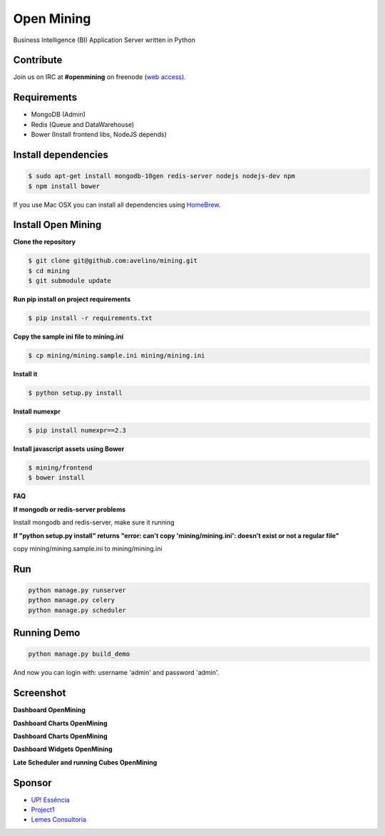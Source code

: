 Open Mining
===========

.. image:: https://raw.githubusercontent.com/mining/frontend/master/assets/image/openmining.io.png
    :alt: OpenMining

.. image:: https://travis-ci.org/avelino/mining.png?branch=master
    :target: https://travis-ci.org/avelino/mining
    :alt: Build Status - Travis CI

Business Intelligence (BI) Application Server written in Python 


Contribute
----------

Join us on IRC at **#openmining** on freenode (`web access <http://webchat.freenode.net/?channels=openmining>`_).


Requirements
------------

* MongoDB (Admin)
* Redis (Queue and DataWarehouse)
* Bower (Install frontend libs, NodeJS depends)


Install dependencies
-------

.. code:: bash
    
    $ sudo apt-get install mongodb-10gen redis-server nodejs nodejs-dev npm
    $ npm install bower


If you use Mac OSX you can install all dependencies using `HomeBrew <http://brew.sh/>`_.


Install Open Mining
-------

**Clone the repository**

.. code:: bash

    $ git clone git@github.com:avelino/mining.git
    $ cd mining
    $ git submodule update

**Run pip install on project requirements**

.. code:: bash

    $ pip install -r requirements.txt

**Copy the sample ini file to mining.ini**

.. code:: bash

    $ cp mining/mining.sample.ini mining/mining.ini    

**Install it**

.. code:: bash

    $ python setup.py install

**Install numexpr**

.. code:: bash

    $ pip install numexpr==2.3

**Install javascript assets using Bower**

.. code:: bash

    $ mining/frontend
    $ bower install

**FAQ**

**If mongodb or redis-server problems**

Install mongodb and redis-server, make sure it running

**If "python setup.py install" returns "error: can't copy 'mining/mining.ini': doesn't exist or not a regular file"**

copy mining/mining.sample.ini to mining/mining.ini


Run
---

.. code:: bash

    python manage.py runserver
    python manage.py celery
    python manage.py scheduler


Running Demo
------------

.. code:: bash

    python manage.py build_demo


And now you can login with: username 'admin' and password 'admin'.

Screenshot
----------

**Dashboard OpenMining**

.. image:: https://raw.github.com/avelino/mining/master/docs/docs/img/dashboard-openmining_new.png
    :alt: Dashboard OpenMining

**Dashboard Charts OpenMining**

.. image:: https://raw.github.com/avelino/mining/master/docs/docs/img/charts-openmining_new.png
    :alt: Dashboard Charts OpenMining

**Dashboard Charts OpenMining**

.. image:: https://raw.github.com/avelino/mining/master/docs/docs/img/charts2-openmining_new.png
    :alt: Dashboard Charts OpenMining

**Dashboard Widgets OpenMining**

.. image:: https://raw.github.com/avelino/mining/master/docs/docs/img/widgets-openmining_new.png
    :alt: Dashboard Widgets OpenMining


**Late Scheduler and running Cubes OpenMining**

.. image:: https://raw.github.com/avelino/mining/master/docs/docs/img/late-scheduler-openmining_new.png
    :alt: Late Scheduler and running Cubes OpenMining


Sponsor
-------

* `UP! Essência <http://www.upessencia.com.br/>`_
* `Project1 <http://www.project1.com.br/>`_
* `Lemes Consultoria <http://www.lemeconsultoria.com.br/>`_
